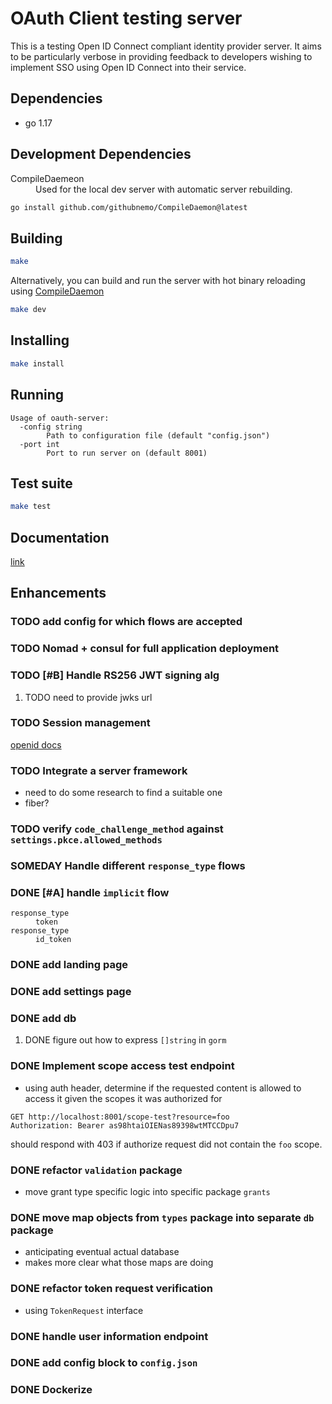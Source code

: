 * OAuth Client testing server
This is a testing Open ID Connect compliant identity provider server. It aims to be particularly verbose in providing feedback to developers wishing to implement SSO using Open ID Connect into their service.
** Dependencies
- go 1.17
** Development Dependencies
- CompileDaemeon :: Used for the local dev server with automatic server rebuilding.
#+BEGIN_SRC sh
go install github.com/githubnemo/CompileDaemon@latest
#+END_SRC

** Building
#+begin_src sh
make
#+end_src

Alternatively, you can build and run the server with hot binary reloading using [[https://github.com/githubnemo/CompileDaemon][CompileDaemon]]
#+BEGIN_SRC sh
make dev
#+END_SRC

** Installing
#+BEGIN_SRC sh
make install
#+END_SRC

** Running
#+begin_src
Usage of oauth-server:
  -config string
    	Path to configuration file (default "config.json")
  -port int
    	Port to run server on (default 8001)
#+end_src

** Test suite
#+BEGIN_SRC sh
make test
#+END_SRC

** Documentation
[[file:Docs.org][link]]

** Enhancements
*** TODO add config for which flows are accepted
*** TODO Nomad + consul for full application deployment
*** TODO [#B] Handle RS256 JWT signing alg
**** TODO need to provide jwks url
*** TODO Session management
[[https://openid.net/specs/openid-connect-session-1_0.html][openid docs]]
*** TODO Integrate a server framework
- need to do some research to find a suitable one
- fiber?
*** TODO verify =code_challenge_method= against ~settings.pkce.allowed_methods~
*** SOMEDAY Handle different =response_type= flows
*** DONE [#A] handle ~implicit~ flow
- =response_type= :: ~token~
- =response_type= :: ~id_token~
*** DONE add landing page
*** DONE add settings page
*** DONE add db
**** DONE figure out how to express =[]string= in ~gorm~
*** DONE Implement scope access test endpoint
- using auth header, determine if the requested content is allowed to access it given the scopes it was authorized for
#+BEGIN_SRC restclient
GET http://localhost:8001/scope-test?resource=foo
Authorization: Bearer as98htaiOIENas89398wtMTCCDpu7
#+END_SRC

should respond with 403 if authorize request did not contain the ~foo~ scope.
*** DONE refactor =validation= package
- move grant type specific logic into specific package =grants=
*** DONE move map objects from =types= package into separate =db= package
- anticipating eventual actual database
- makes more clear what those maps are doing
*** DONE refactor token request verification
- using =TokenRequest= interface
*** DONE handle user information endpoint
*** DONE add config block to ~config.json~
*** DONE Dockerize

